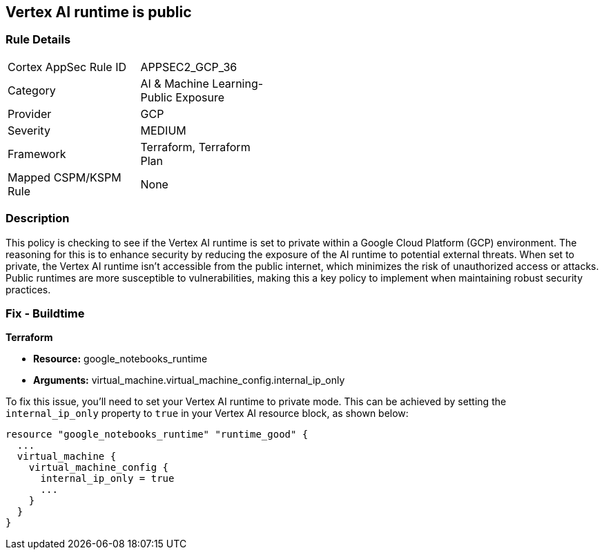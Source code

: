 == Vertex AI runtime is public

=== Rule Details

[width=45%]
|===
|Cortex AppSec Rule ID |APPSEC2_GCP_36
|Category |AI & Machine Learning-Public Exposure
|Provider |GCP
|Severity |MEDIUM
|Framework |Terraform, Terraform Plan
|Mapped CSPM/KSPM Rule |None
|===


=== Description

This policy is checking to see if the Vertex AI runtime is set to private within a Google Cloud Platform (GCP) environment. The reasoning for this is to enhance security by reducing the exposure of the AI runtime to potential external threats. When set to private, the Vertex AI runtime isn't accessible from the public internet, which minimizes the risk of unauthorized access or attacks. Public runtimes are more susceptible to vulnerabilities, making this a key policy to implement when maintaining robust security practices.

=== Fix - Buildtime

*Terraform*

* *Resource:* google_notebooks_runtime
* *Arguments:* virtual_machine.virtual_machine_config.internal_ip_only

To fix this issue, you'll need to set your Vertex AI runtime to private mode. This can be achieved by setting the `internal_ip_only` property to `true` in your Vertex AI resource block, as shown below:

[source,go]
----
resource "google_notebooks_runtime" "runtime_good" {
  ...
  virtual_machine {
    virtual_machine_config {
      internal_ip_only = true
      ...
    }
  }
}
----

